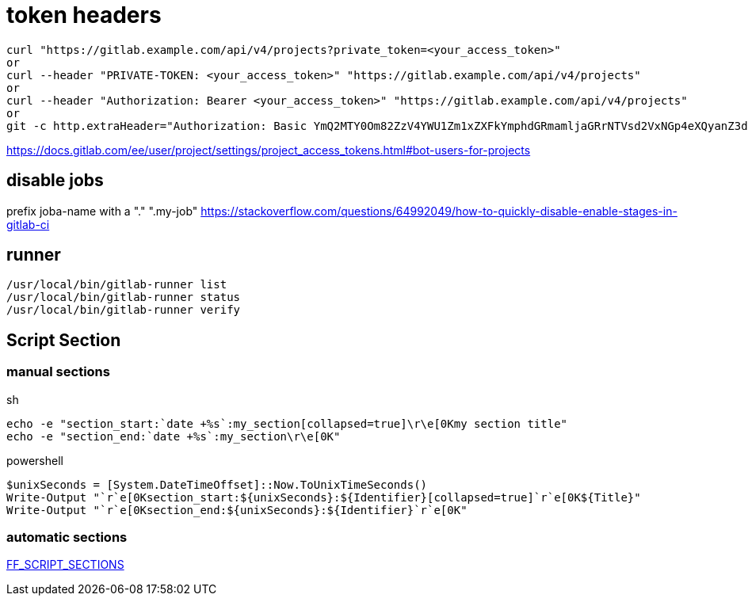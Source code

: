 # token headers

----
curl "https://gitlab.example.com/api/v4/projects?private_token=<your_access_token>"
or
curl --header "PRIVATE-TOKEN: <your_access_token>" "https://gitlab.example.com/api/v4/projects"
or
curl --header "Authorization: Bearer <your_access_token>" "https://gitlab.example.com/api/v4/projects"
or
git -c http.extraHeader="Authorization: Basic YmQ2MTY0Om82ZzV4YWU1Zm1xZXFkYmphdGRmamljaGRrNTVsd2VxNGp4eXQyanZ3dGp1enhkd3dneGE=" push
----

https://docs.gitlab.com/ee/user/project/settings/project_access_tokens.html#bot-users-for-projects

## disable jobs

prefix joba-name with a "." ".my-job" https://stackoverflow.com/questions/64992049/how-to-quickly-disable-enable-stages-in-gitlab-ci

== runner
```
/usr/local/bin/gitlab-runner list
/usr/local/bin/gitlab-runner status
/usr/local/bin/gitlab-runner verify
```

== Script Section

=== manual sections

.sh
```
echo -e "section_start:`date +%s`:my_section[collapsed=true]\r\e[0Kmy section title"
echo -e "section_end:`date +%s`:my_section\r\e[0K"
```

.powershell
```
$unixSeconds = [System.DateTimeOffset]::Now.ToUnixTimeSeconds()
Write-Output "`r`e[0Ksection_start:${unixSeconds}:${Identifier}[collapsed=true]`r`e[0K${Title}"
Write-Output "`r`e[0Ksection_end:${unixSeconds}:${Identifier}`r`e[0K"
```

=== automatic sections

https://gitlab.com/gitlab-org/gitlab-runner/-/merge_requests/3051[FF_SCRIPT_SECTIONS]
